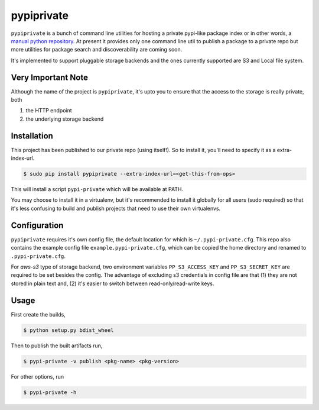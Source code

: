 pypiprivate
===========

``pypiprivate`` is a bunch of command line utilities for hosting a
private pypi-like package index or in other words, a `manual python
repository
<https://packaging.python.org/guides/hosting-your-own-index/>`_. At
present it provides only one command line util to publish a package to
a private repo but more utilities for package search and
discoverability are coming soon.

It's implemented to support pluggable storage backends and the ones
currently supported are S3 and Local file system.

Very Important Note
-------------------

Although the name of the project is ``pypiprivate``, it's upto you to
ensure that the access to the storage is really private, both

1. the HTTP endpoint
2. the underlying storage backend


Installation
------------

This project has been published to our private repo (using
itself!). So to install it, you'll need to specify it as a
extra-index-url.

.. code-block:: bash

    $ sudo pip install pypiprivate --extra-index-url=<get-this-from-ops>

This will install a script ``pypi-private`` which will be available at
PATH.

You may choose to install it in a virtualenv, but it's recommended to
install it globally for all users (sudo required) so that it's less
confusing to build and publish projects that need to use their own
virtualenvs.


Configuration
-------------

``pypiprivate`` requires it's own config file, the default location
for which is ``~/.pypi-private.cfg``. This repo also contains the
example config file ``example.pypi-private.cfg``, which can be copied
the home directory and renamed to ``.pypi-private.cfg``.

For `aws-s3` type of storage backend, two environment variables
``PP_S3_ACCESS_KEY`` and ``PP_S3_SECRET_KEY`` are required to be set
besides the config. The advantage of excluding s3 credentials in
config file are that (1) they are not stored in plain text and, (2)
it's easier to switch between read-only/read-write keys.


Usage
-----

First create the builds,

.. code-block:: bash

    $ python setup.py bdist_wheel

Then to publish the built artifacts run,

.. code-block:: bash

    $ pypi-private -v publish <pkg-name> <pkg-version>


For other options, run

.. code-block:: bash

    $ pypi-private -h
